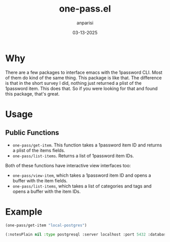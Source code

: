 #+title: one-pass.el
#+date: 03-13-2025
#+author: anparisi

* Why
There are a few packages to interface emacs with the 1password CLI. Most of them do kind of the same thing. This package is like that. The difference is that in the short survey I did, nothing just returned a plist of the 1password item. This does that. So if you were looking for that and found this package, that's great.

* Usage

** Public Functions
- =one-pass/get-item=. This function takes a 1password item ID and returns a plist of the items fields.
- =one-pass/list-items=. Returns a list of 1password item IDs.

Both of these functions have interactive view interfaces too:
- =one-pass/view-item=, which takes a 1password item ID and opens a buffer with the item fields.
- =one-pass/list-items=, which takes a list of categories and tags and opens a buffer with the item IDs.

* Example

#+name: example.example
#+begin_src emacs-lisp :results value raw :wrap src emacs-lisp :exports both
(one-pass/get-item "local-postgres")
#+end_src

#+RESULTS: example.example
#+begin_src emacs-lisp
(:notesPlain nil :type postgresql :server localhost :port 5432 :database example-db :username postgres :password postgres :SID nil :alias nil :connection options nil)
#+end_src
